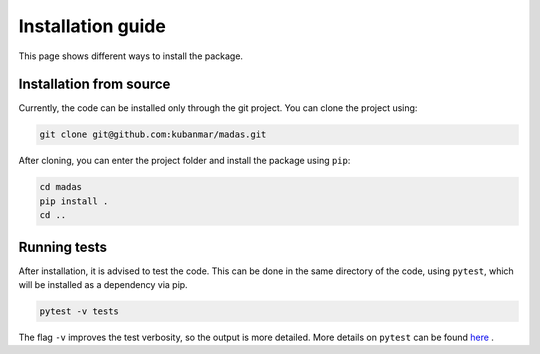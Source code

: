 .. _install:

Installation guide
===================================

This page shows different ways to install the package.

Installation from source
++++++++++++++++++++++++++++++++++

Currently, the code can be installed only through the git project. You can clone the project using:

.. code-block:: bash

    git clone git@github.com:kubanmar/madas.git

After cloning, you can enter the project folder and install the package using ``pip``:

.. code-block:: bash

    cd madas
    pip install .
    cd ..

Running tests
++++++++++++++++++++++++++++++++++

After installation, it is advised to test the code. This can be done in the same directory of the code, using ``pytest``, which will be installed as a dependency via pip.

.. code-block:: bash

    pytest -v tests

The flag ``-v`` improves the test verbosity, so the output is more detailed. More details on ``pytest`` can be found `here <https://docs.pytest.org/en/latest/contents.html>`_ .
